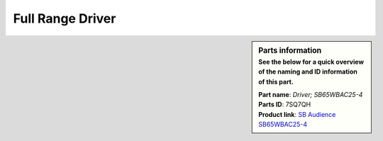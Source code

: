 .. _full-range-driver:

Full Range Driver
*****************

.. sidebar:: Parts information
  :subtitle: See the below for a quick overview of the naming and ID information of this part.

  | **Part name**: *Driver; SB65WBAC25-4*
  | **Parts ID**: 7SQ7QH
  | **Product link**: `SB Audience SB65WBAC25-4 <http://www.sbaudience.com/index.php/products/various-drivers/sb65wbac25-4/>`_
